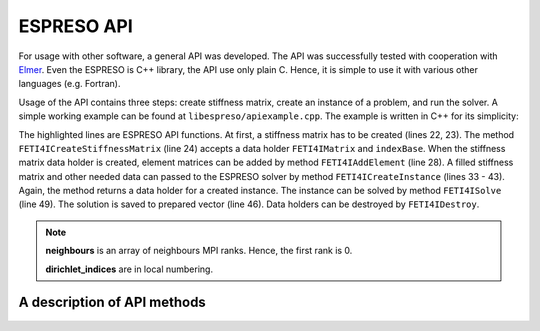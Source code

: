 

ESPRESO API
===========

For usage with other software, a general API was developed.
The API was successfully tested with cooperation with `Elmer <https://csc.fi/web/elmer/elmer>`_.
Even the ESPRESO is C++ library, the API use only plain C.
Hence, it is simple to use it with various other languages (e.g. Fortran).

Usage of the API contains three steps:
create stiffness matrix,
create an instance of a problem,
and run the solver.
A simple working example can be found at ``libespreso/apiexample.cpp``.
The example is written in C++ for its simplicity:

.. code-block:: cpp
   :linenos:
   :emphasize-lines: 22, 24, 28, 32, 33 - 43, 49, 53, 54

   // Always initialize MPI before call ESPRESO!
   MPI_Init(&argc, &argv);

   // The following data are considered to be computed by a library
   std::vector<std::vector<FETI4IInt> >  K_indices;
   std::vector<std::vector<FETI4IReal> > K_values;
   std::vector<FETI4IReal>               rhs;
   std::vector<FETI4IInt>                dirichlet_indices;
   std::vector<FETI4IReal>               dirichlet_values;
   std::vector<FETI4IInt>                l2g;
   std::vector<FETI4IMPIInt>             neighbours;

   // We load data stored in ESPRESO example directory
   loadStructures(
      "../examples/api/cube",
      K_indices, K_values, rhs,
      dirichlet_indices, dirichlet_values,
      l2g, neighbours);


   // At first create stiffness matrix
   FETI4IMatrix K;
   FETI4IInt indexBase = 0;
   FETI4ICreateStiffnessMatrix(&K, indexBase);

   // Compose the matrix from elements matrices
   for (size_t i = 0; i < K_indices.size(); i++) {
      FETI4IAddElement(K, K_indices[i].size(), K_indices[i].data(), K_values[i].data());
   }

   // Create instance of a problem
   FETI4IInstance instance;
   FETI4ICreateInstance(
         &instance,
         K,
         rhs.size(),
         rhs.data(),
         l2g.data(),
         neighbours.size(),
         neighbours.data(),
         dirichlet_indices.size(),
         dirichlet_indices.data(),
         dirichlet_values.data());

   // Prepare memory for save solution
   std::vector<FETI4IReal> solution(rhs.size());

   // Solve the system
   FETI4ISolve(instance, solution.size(), solution.data());

   // Process solution

   FETI4IDestroy(K);
   FETI4IDestroy(instance);

   MPI_Finalize();

The highlighted lines are ESPRESO API functions.
At first, a stiffness matrix has to be created (lines 22, 23).
The method ``FETI4ICreateStiffnessMatrix`` (line 24)
accepts a data holder ``FETI4IMatrix`` and ``indexBase``.
When the stiffness matrix data holder is created,
element matrices can be added by method ``FETI4IAddElement`` (line 28).
A filled stiffness matrix and other needed data can passed to the ESPRESO solver
by method ``FETI4ICreateInstance`` (lines 33 - 43).
Again, the method returns a data holder for a created instance.
The instance can be solved by method ``FETI4ISolve`` (line 49).
The solution is saved to prepared vector (line 46).
Data holders can be destroyed by ``FETI4IDestroy``.

.. note::

   **neighbours** is an array of neighbours MPI ranks. Hence, the first rank is 0.

   **dirichlet_indices** are in local numbering.

A description of API methods
----------------------------

.. doxygenfunction:: FETI4ICreateStiffnessMatrix

.. doxygenfunction:: FETI4IAddElement

.. doxygenfunction:: FETI4ICreateInstance

.. doxygenfunction:: FETI4ISolve

.. doxygenfunction:: FETI4IDestroy

